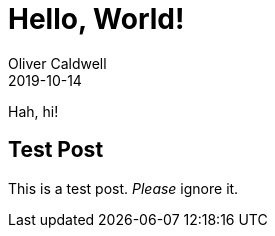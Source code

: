 = Hello, World!
Oliver Caldwell
2019-10-14

Hah, hi!

== Test Post

This is a test post. _Please_ ignore it.
